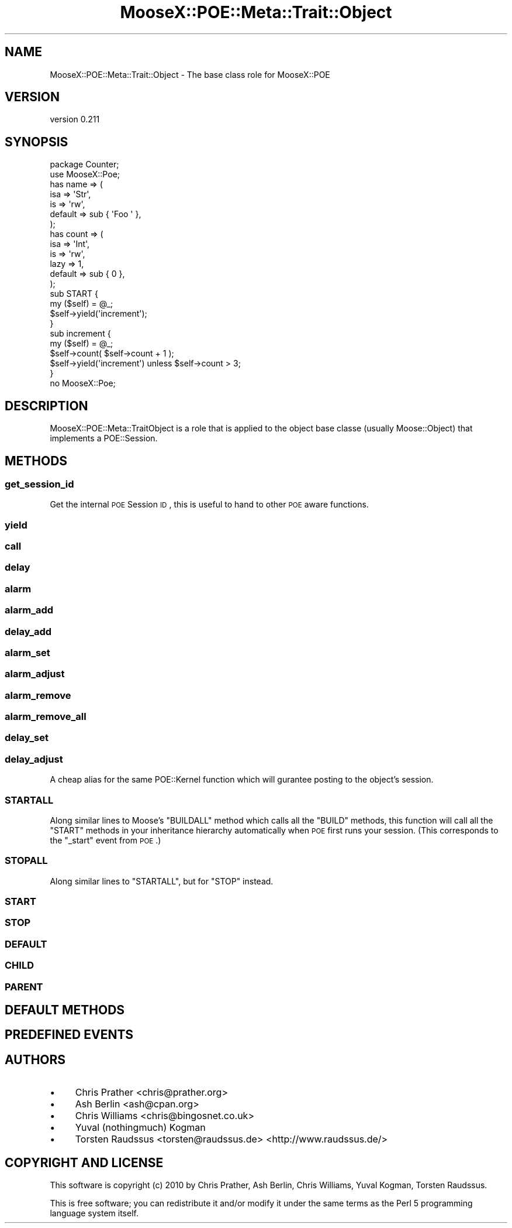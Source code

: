 .\" Automatically generated by Pod::Man 2.23 (Pod::Simple 3.14)
.\"
.\" Standard preamble:
.\" ========================================================================
.de Sp \" Vertical space (when we can't use .PP)
.if t .sp .5v
.if n .sp
..
.de Vb \" Begin verbatim text
.ft CW
.nf
.ne \\$1
..
.de Ve \" End verbatim text
.ft R
.fi
..
.\" Set up some character translations and predefined strings.  \*(-- will
.\" give an unbreakable dash, \*(PI will give pi, \*(L" will give a left
.\" double quote, and \*(R" will give a right double quote.  \*(C+ will
.\" give a nicer C++.  Capital omega is used to do unbreakable dashes and
.\" therefore won't be available.  \*(C` and \*(C' expand to `' in nroff,
.\" nothing in troff, for use with C<>.
.tr \(*W-
.ds C+ C\v'-.1v'\h'-1p'\s-2+\h'-1p'+\s0\v'.1v'\h'-1p'
.ie n \{\
.    ds -- \(*W-
.    ds PI pi
.    if (\n(.H=4u)&(1m=24u) .ds -- \(*W\h'-12u'\(*W\h'-12u'-\" diablo 10 pitch
.    if (\n(.H=4u)&(1m=20u) .ds -- \(*W\h'-12u'\(*W\h'-8u'-\"  diablo 12 pitch
.    ds L" ""
.    ds R" ""
.    ds C` ""
.    ds C' ""
'br\}
.el\{\
.    ds -- \|\(em\|
.    ds PI \(*p
.    ds L" ``
.    ds R" ''
'br\}
.\"
.\" Escape single quotes in literal strings from groff's Unicode transform.
.ie \n(.g .ds Aq \(aq
.el       .ds Aq '
.\"
.\" If the F register is turned on, we'll generate index entries on stderr for
.\" titles (.TH), headers (.SH), subsections (.SS), items (.Ip), and index
.\" entries marked with X<> in POD.  Of course, you'll have to process the
.\" output yourself in some meaningful fashion.
.ie \nF \{\
.    de IX
.    tm Index:\\$1\t\\n%\t"\\$2"
..
.    nr % 0
.    rr F
.\}
.el \{\
.    de IX
..
.\}
.\"
.\" Accent mark definitions (@(#)ms.acc 1.5 88/02/08 SMI; from UCB 4.2).
.\" Fear.  Run.  Save yourself.  No user-serviceable parts.
.    \" fudge factors for nroff and troff
.if n \{\
.    ds #H 0
.    ds #V .8m
.    ds #F .3m
.    ds #[ \f1
.    ds #] \fP
.\}
.if t \{\
.    ds #H ((1u-(\\\\n(.fu%2u))*.13m)
.    ds #V .6m
.    ds #F 0
.    ds #[ \&
.    ds #] \&
.\}
.    \" simple accents for nroff and troff
.if n \{\
.    ds ' \&
.    ds ` \&
.    ds ^ \&
.    ds , \&
.    ds ~ ~
.    ds /
.\}
.if t \{\
.    ds ' \\k:\h'-(\\n(.wu*8/10-\*(#H)'\'\h"|\\n:u"
.    ds ` \\k:\h'-(\\n(.wu*8/10-\*(#H)'\`\h'|\\n:u'
.    ds ^ \\k:\h'-(\\n(.wu*10/11-\*(#H)'^\h'|\\n:u'
.    ds , \\k:\h'-(\\n(.wu*8/10)',\h'|\\n:u'
.    ds ~ \\k:\h'-(\\n(.wu-\*(#H-.1m)'~\h'|\\n:u'
.    ds / \\k:\h'-(\\n(.wu*8/10-\*(#H)'\z\(sl\h'|\\n:u'
.\}
.    \" troff and (daisy-wheel) nroff accents
.ds : \\k:\h'-(\\n(.wu*8/10-\*(#H+.1m+\*(#F)'\v'-\*(#V'\z.\h'.2m+\*(#F'.\h'|\\n:u'\v'\*(#V'
.ds 8 \h'\*(#H'\(*b\h'-\*(#H'
.ds o \\k:\h'-(\\n(.wu+\w'\(de'u-\*(#H)/2u'\v'-.3n'\*(#[\z\(de\v'.3n'\h'|\\n:u'\*(#]
.ds d- \h'\*(#H'\(pd\h'-\w'~'u'\v'-.25m'\f2\(hy\fP\v'.25m'\h'-\*(#H'
.ds D- D\\k:\h'-\w'D'u'\v'-.11m'\z\(hy\v'.11m'\h'|\\n:u'
.ds th \*(#[\v'.3m'\s+1I\s-1\v'-.3m'\h'-(\w'I'u*2/3)'\s-1o\s+1\*(#]
.ds Th \*(#[\s+2I\s-2\h'-\w'I'u*3/5'\v'-.3m'o\v'.3m'\*(#]
.ds ae a\h'-(\w'a'u*4/10)'e
.ds Ae A\h'-(\w'A'u*4/10)'E
.    \" corrections for vroff
.if v .ds ~ \\k:\h'-(\\n(.wu*9/10-\*(#H)'\s-2\u~\d\s+2\h'|\\n:u'
.if v .ds ^ \\k:\h'-(\\n(.wu*10/11-\*(#H)'\v'-.4m'^\v'.4m'\h'|\\n:u'
.    \" for low resolution devices (crt and lpr)
.if \n(.H>23 .if \n(.V>19 \
\{\
.    ds : e
.    ds 8 ss
.    ds o a
.    ds d- d\h'-1'\(ga
.    ds D- D\h'-1'\(hy
.    ds th \o'bp'
.    ds Th \o'LP'
.    ds ae ae
.    ds Ae AE
.\}
.rm #[ #] #H #V #F C
.\" ========================================================================
.\"
.IX Title "MooseX::POE::Meta::Trait::Object 3"
.TH MooseX::POE::Meta::Trait::Object 3 "2010-12-06" "perl v5.12.3" "User Contributed Perl Documentation"
.\" For nroff, turn off justification.  Always turn off hyphenation; it makes
.\" way too many mistakes in technical documents.
.if n .ad l
.nh
.SH "NAME"
MooseX::POE::Meta::Trait::Object \- The base class role for MooseX::POE
.SH "VERSION"
.IX Header "VERSION"
version 0.211
.SH "SYNOPSIS"
.IX Header "SYNOPSIS"
.Vb 2
\&    package Counter;
\&    use MooseX::Poe;
\&
\&    has name => (
\&        isa     => \*(AqStr\*(Aq,
\&        is      => \*(Aqrw\*(Aq,
\&        default => sub { \*(AqFoo \*(Aq },
\&    );
\&
\&    has count => (
\&        isa     => \*(AqInt\*(Aq,
\&        is      => \*(Aqrw\*(Aq,
\&        lazy    => 1,
\&        default => sub { 0 },
\&    );
\&
\&    sub START {
\&        my ($self) = @_;
\&        $self\->yield(\*(Aqincrement\*(Aq);
\&    }
\&
\&    sub increment {
\&        my ($self) = @_;
\&        $self\->count( $self\->count + 1 );
\&        $self\->yield(\*(Aqincrement\*(Aq) unless $self\->count > 3;
\&    }
\&
\&    no MooseX::Poe;
.Ve
.SH "DESCRIPTION"
.IX Header "DESCRIPTION"
MooseX::POE::Meta::TraitObject is a role that is applied to the object base
classe (usually Moose::Object) that implements a POE::Session.
.SH "METHODS"
.IX Header "METHODS"
.SS "get_session_id"
.IX Subsection "get_session_id"
Get the internal \s-1POE\s0 Session \s-1ID\s0, this is useful to hand to other \s-1POE\s0 aware
functions.
.SS "yield"
.IX Subsection "yield"
.SS "call"
.IX Subsection "call"
.SS "delay"
.IX Subsection "delay"
.SS "alarm"
.IX Subsection "alarm"
.SS "alarm_add"
.IX Subsection "alarm_add"
.SS "delay_add"
.IX Subsection "delay_add"
.SS "alarm_set"
.IX Subsection "alarm_set"
.SS "alarm_adjust"
.IX Subsection "alarm_adjust"
.SS "alarm_remove"
.IX Subsection "alarm_remove"
.SS "alarm_remove_all"
.IX Subsection "alarm_remove_all"
.SS "delay_set"
.IX Subsection "delay_set"
.SS "delay_adjust"
.IX Subsection "delay_adjust"
A cheap alias for the same POE::Kernel function which will gurantee posting to the object's session.
.SS "\s-1STARTALL\s0"
.IX Subsection "STARTALL"
Along similar lines to Moose's \f(CW\*(C`BUILDALL\*(C'\fR method which calls all the \f(CW\*(C`BUILD\*(C'\fR
methods, this function will call all the \f(CW\*(C`START\*(C'\fR methods in your inheritance
hierarchy automatically when \s-1POE\s0 first runs your session. (This corresponds to
the \f(CW\*(C`_start\*(C'\fR event from \s-1POE\s0.)
.SS "\s-1STOPALL\s0"
.IX Subsection "STOPALL"
Along similar lines to \f(CW\*(C`STARTALL\*(C'\fR, but for \f(CW\*(C`STOP\*(C'\fR instead.
.SS "\s-1START\s0"
.IX Subsection "START"
.SS "\s-1STOP\s0"
.IX Subsection "STOP"
.SS "\s-1DEFAULT\s0"
.IX Subsection "DEFAULT"
.SS "\s-1CHILD\s0"
.IX Subsection "CHILD"
.SS "\s-1PARENT\s0"
.IX Subsection "PARENT"
.SH "DEFAULT METHODS"
.IX Header "DEFAULT METHODS"
.SH "PREDEFINED EVENTS"
.IX Header "PREDEFINED EVENTS"
.SH "AUTHORS"
.IX Header "AUTHORS"
.IP "\(bu" 4
Chris Prather <chris@prather.org>
.IP "\(bu" 4
Ash Berlin <ash@cpan.org>
.IP "\(bu" 4
Chris Williams <chris@bingosnet.co.uk>
.IP "\(bu" 4
Yuval (nothingmuch) Kogman
.IP "\(bu" 4
Torsten Raudssus <torsten@raudssus.de> <http://www.raudssus.de/>
.SH "COPYRIGHT AND LICENSE"
.IX Header "COPYRIGHT AND LICENSE"
This software is copyright (c) 2010 by Chris Prather, Ash Berlin, Chris Williams, Yuval Kogman, Torsten Raudssus.
.PP
This is free software; you can redistribute it and/or modify it under
the same terms as the Perl 5 programming language system itself.
